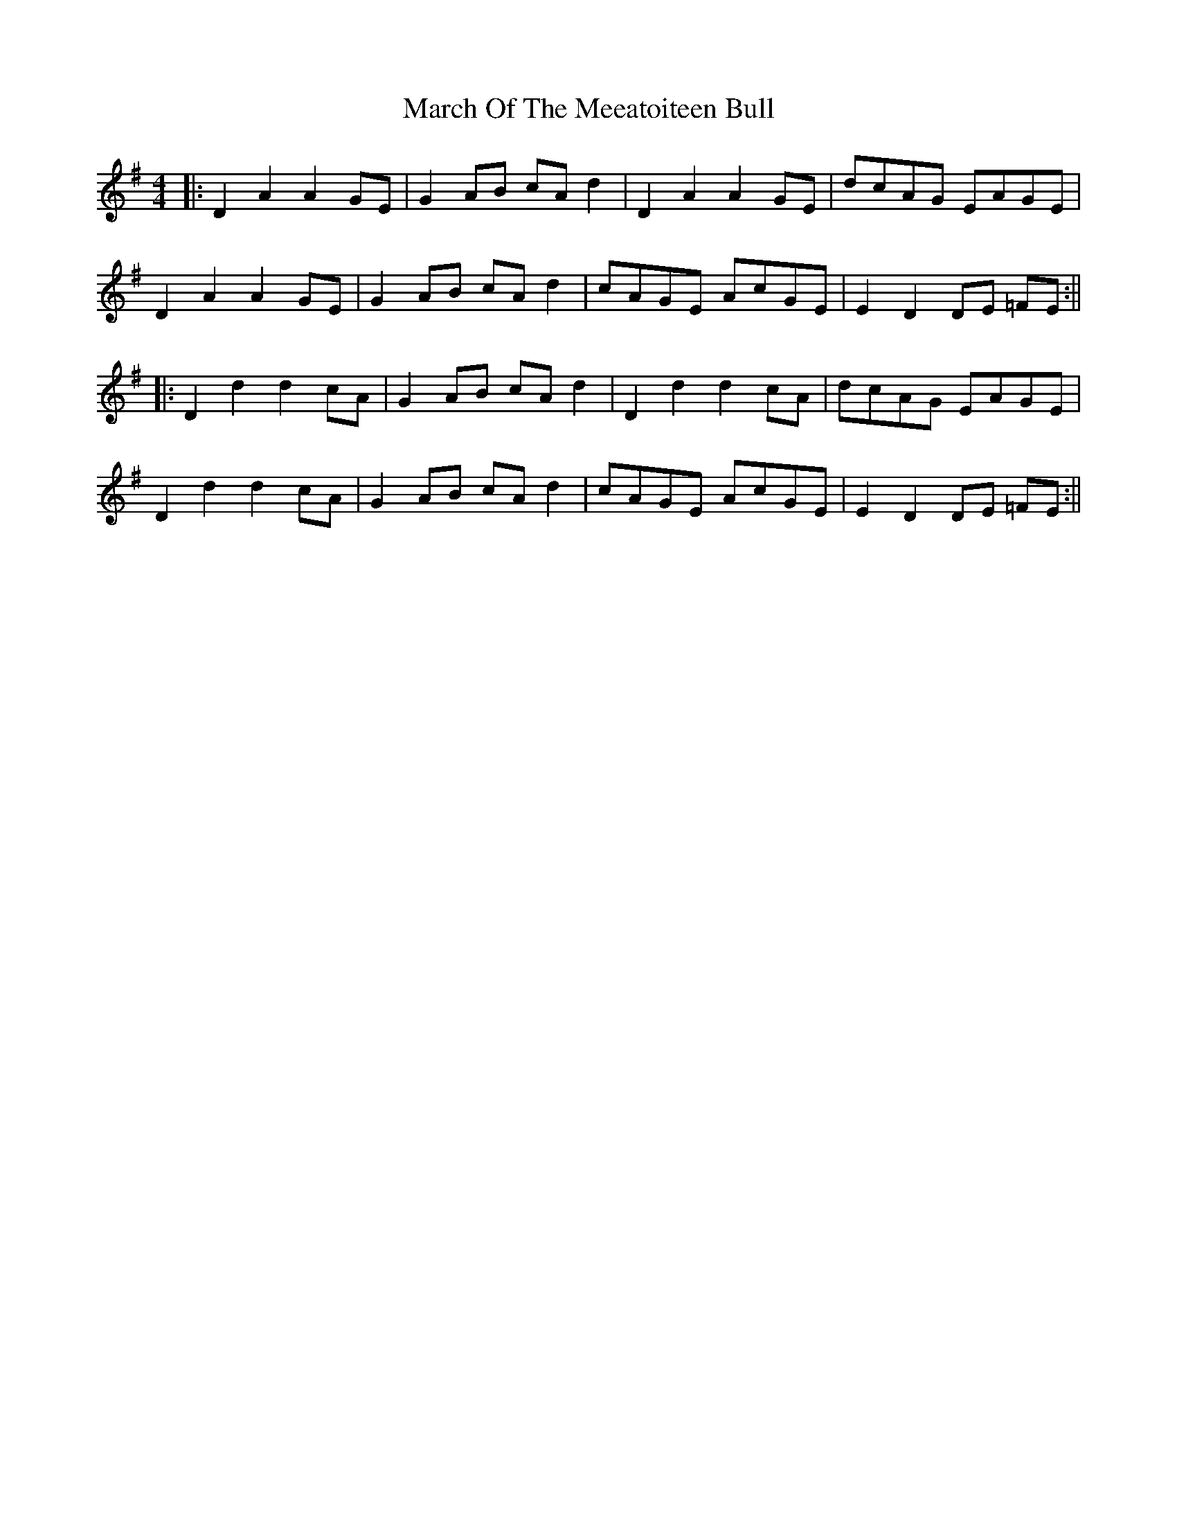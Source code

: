 X: 5
T: March Of The Meeatoiteen Bull
Z: JACKB
S: https://thesession.org/tunes/2123#setting25080
R: reel
M: 4/4
L: 1/8
K: Dmix
|:D2A2 A2GE | G2 AB cA d2 | D2A2 A2GE | dcAG EAGE |
D2A2 A2GE | G2 AB cA d2 | cAGE AcGE | E2 D2 DE =FE :||
|:D2 d2 d2 cA | G2 AB cA d2 | D2d2 d2cA | dcAG EAGE|
D2d2 d2cA | G2 AB cA d2 | cAGE AcGE |E2 D2 DE =FE :||
